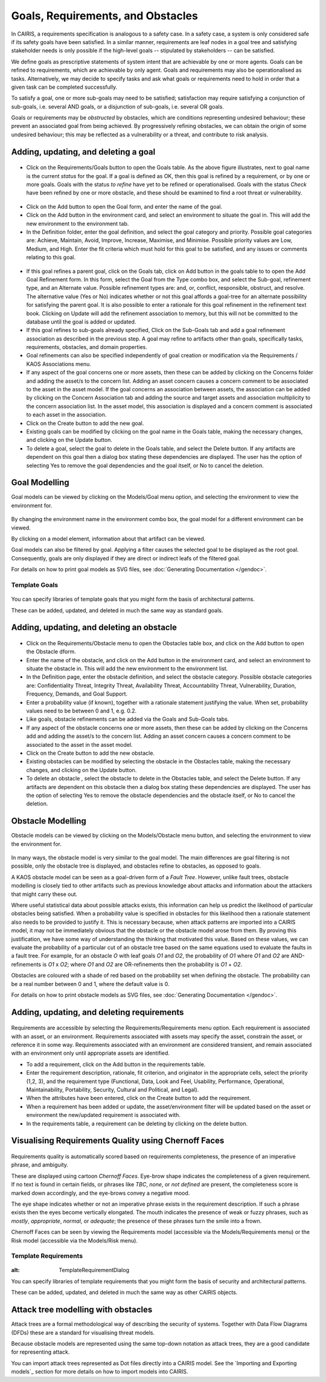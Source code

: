 Goals, Requirements, and Obstacles
==================================

In CAIRIS, a requirements specification is analogous to a safety case.
In a safety case, a system is only considered safe if its safety goals
have been satisfied. In a similar manner, requirements are leaf nodes in
a goal tree and satisfying stakeholder needs is only possible if the
high-level goals -- stipulated by stakeholders -- can be satisfied.

We define goals as prescriptive statements of system intent that are
achievable by one or more agents. Goals can be refined to requirements,
which are achievable by only agent. Goals and requirements may also be
operationalised as tasks. Alternatively, we may decide to specify tasks
and ask what goals or requirements need to hold in order that a given
task can be completed successfully.

To satisfy a goal, one or more sub-goals may need to be satisfied;
satisfaction may require satisfying a conjunction of sub-goals, i.e.
several AND goals, or a disjunction of sub-goals, i.e. several OR goals.

Goals or requirements may be *obstructed* by obstacles, which are
conditions representing undesired behaviour; these prevent an associated
goal from being achieved. By progressively refining obstacles, we can
obtain the origin of some undesired behaviour; this may be reflected as
a vulnerability or a threat, and contribute to risk analysis.

Adding, updating, and deleting a goal
-------------------------------------

.. figure:: GoalsTable.jpg
   :alt: Goals table


-  Click on the Requirements/Goals button to open the Goals table. As
   the above figure illustrates, next to goal name is the current
   *status* for the goal. If a goal is defined as OK, then this goal is
   refined by a requirement, or by one or more goals. Goals with the
   status *to refine* have yet to be refined or operationalised. Goals
   with the status *Check* have been refined by one or more obstacle,
   and these should be examined to find a root threat or vulnerability.

.. figure:: GoalForm.jpg
   :alt: Goal form

-  Click on the Add button to open the Goal form, and enter the
   name of the goal.

-  Click on the Add button in the environment card, and select an environment to situate the goal in. This will add the new environment to the environment tab.

-  In the Definition folder, enter the goal definition, and select the
   goal category and priority. Possible goal categories are: Achieve,
   Maintain, Avoid, Improve, Increase, Maximise, and Minimise. Possible
   priority values are Low, Medium, and High.  Enter the fit criteria which must hold
   for this goal to be satisfied, and any issues or comments relating to this goal.

.. figure:: AddGoalRefinement.jpg
   :alt: Add Goal Refinement form


-  If this goal refines a parent goal, click on the Goals tab,
   click on Add button in the goals table to to open the Add
   Goal Refinement form. In this form, select the Goal from the Type
   combo box, and select the Sub-goal, refinement type, and an Alternate
   value. Possible refinement types are: and, or, conflict, responsible,
   obstruct, and resolve. The alternative value (Yes or No) indicates
   whether or not this goal affords a goal-tree for an alternate
   possibility for satisfying the parent goal. It is also possible to
   enter a rationale for this goal refinement in the refinement text
   book. Clicking on Update will add the refinement association to memory,
   but this will not be committed to the database until the goal is
   added or updated.

-  If this goal refines to sub-goals already specified, Click on the
   Sub-Goals tab and add a goal refinement association as described in
   the previous step. A goal may refine to artifacts other than goals,
   specifically tasks, requirements, obstacles, and domain properties.

-  Goal refinements can also be specified independently of goal creation
   or modification via the Requirements / KAOS Associations menu.

-  If any aspect of the goal concerns one or more assets, then these can
   be added by clicking on the Concerns folder and adding the asset/s to
   the concern list. Adding an asset concern causes a concern comment to
   be associated to the asset in the asset model. If the goal concerns
   an association between assets, the association can be added by
   clicking on the Concern Association tab and adding the source and
   target assets and association multiplicity to the concern association
   list. In the asset model, this association is displayed and a concern
   comment is associated to each asset in the association.

-  Click on the Create button to add the new goal.

-  Existing goals can be modified by clicking on the goal name in the
   Goals table, making the necessary changes, and clicking on the
   Update button.

-  To delete a goal, select the goal to delete in the Goals table,
   and select the Delete button. If any artifacts are dependent on this
   goal then a dialog box stating these dependencies are displayed. The
   user has the option of selecting Yes to remove the goal dependencies
   and the goal itself, or No to cancel the deletion.

Goal Modelling
--------------

Goal models can be viewed by clicking on the Models/Goal menu option,
and selecting the environment to view the environment for.

.. figure:: GoalModel.jpg
   :alt: Goal Model

By changing the environment name in the environment combo box, the goal
model for a different environment can be viewed.

By clicking on a model element, information about that artifact can be
viewed.

Goal models can also be filtered by goal. Applying a filter causes the
selected goal to be displayed as the root goal. Consequently, goals are
only displayed if they are direct or indirect leafs of the filtered
goal.

For details on how to print goal models as SVG files, see :doc:`Generating Documentation </gendoc>`.


Template Goals
~~~~~~~~~~~~~~~

.. figure:: TemplateGoalDialog.jpg
   :alt: TemplateGoalDialog

You can specify libraries of template goals that you might form the basis of architectural patterns.

These can be added, updated, and deleted in much the same way as standard goals.


Adding, updating, and deleting an obstacle
------------------------------------------

.. figure:: ObstacleForm.jpg
   :alt: Obstacle form


-  Click on the Requirements/Obstacle menu to open the Obstacles table
   box, and click on the Add button to open the Obstacle dform.

-  Enter the name of the obstacle, and click on the Add button in the environment card, and select an environment to situate the obstacle in. This will add the new environment to the environment list.

-  In the Definition page, enter the obstacle definition, and select the
   obstacle category. Possible obstacle categories are: Confidentiality
   Threat, Integrity Threat, Availability Threat, Accountability Threat,
   Vulnerability, Duration, Frequency, Demands, and Goal Support.

-  Enter a probability value (if known), together with a rationale statement justifying the value.  When set, probability values need to be between 0 and 1, e.g. 0.2.

-  Like goals, obstacle refinements can be added via the Goals and
   Sub-Goals tabs.

-  If any aspect of the obstacle concerns one or more assets, then these
   can be added by clicking on the Concerns add and adding the asset/s
   to the concern list. Adding an asset concern causes a concern comment
   to be associated to the asset in the asset model.

-  Click on the Create button to add the new obstacle.

-  Existing obstacles can be modified by selecting the obstacle
   in the Obstacles table, making the necessary changes, and
   clicking on the Update button.

-  To delete an obstacle , select the obstacle to delete in the
   Obstacles table, and select the Delete button. If any artifacts
   are dependent on this obstacle then a dialog box stating these
   dependencies are displayed. The user has the option of selecting Yes
   to remove the obstacle dependencies and the obstacle itself, or No to
   cancel the deletion.

Obstacle Modelling
------------------

Obstacle models can be viewed by clicking on the Models/Obstacle menu
button, and selecting the environment to view the environment for.

.. figure:: ObstacleModel.jpg
   :alt: Obstacle Model

In many ways, the obstacle model is very similar to the goal model. The
main differences are goal filtering is not possible, only the obstacle
tree is displayed, and obstacles refine to obstacles, as opposed to
goals.

A KAOS obstacle model can be seen as a goal-driven form of a *Fault Tree*. However, unlike fault trees, obstacle modelling is closely tied to other artifacts such as previous knowledge about attacks and information about the attackers that might carry these out.

Where useful statistical data about possible attacks exists, this information can help us predict the likelihood of particular obstacles being satisfied. When a probability value is specified in obstacles for this likelihood then a rationale statement also needs to be provided to justify it. This is necessary because, when attack patterns are imported into a CAIRIS model, it may not be immediately obvious that the obstacle or the obstacle model arose from them.
By proving this justification, we have some way of understanding the thinking that motivated this value. Based on these values, we can evaluate the probability of a particular cut of an obstacle tree based on the same equations used to evaluate the faults in a fault tree. For example, for an obstacle *O* with leaf goals *O1* and *O2*, the probability of *O1*  where *O1* and *O2* are AND-refinements is *O1* x *O2*; where *O1* and *O2* are OR-refinements then the probability is *O1* + *O2*.

Obstacles are coloured with a shade of red based on the probability set when defining the obstacle.  The probability can be a real number between 0 and 1, where the default value is 0.

For details on how to print obstacle models as SVG files, see :doc:`Generating Documentation </gendoc>`.


Adding, updating, and deleting requirements
-------------------------------------------

.. figure:: RequirementForm.jpg
   :alt: Requirements form 

Requirements are accessible by selecting the Requirements/Requirements menu option. Each requirement is associated with an asset, or an
environment. Requirements associated with assets may specify the asset,
constrain the asset, or reference it in some way. Requirements
associated with an environment are considered transient, and remain
associated with an environment only until appropriate assets are
identified.

-  To add a requirement, click on the Add button in the requirements table.

-  Enter the requirement description, rationale, fit criterion, and
   originator in the appropriate cells, select the priority (1,2, 3),
   and the requirement type (Functional, Data, Look and Feel, Usability,
   Performance, Operational, Maintainability, Portability, Security,
   Cultural and Political, and Legal).

-  When the attributes have been entered, click on the Create button to add the requirement.

-  When a requirement has been added or update, the asset/environment filter will be updated based on the asset or environment the new/updated requirement is associated with.

-  In the requirements table, a requirement can be deleting by clicking on the delete button.


Visualising Requirements Quality using Chernoff Faces
-----------------------------------------------------

.. figure:: RequirementsModel.jpg
   :alt: Requirements model

Requirements quality is automatically scored based on requirements completeness, the presence of an imperative phrase, and ambiguity.

These are displayed using cartoon *Chernoff Faces*.  Eye-brow shape indicates the completeness of a given requirement.  If no text is found in certain fields, or phrases like *TBC*, *none*, or *not defined* are present, the completeness score is marked down accordingly, and the eye-brows convey a negative mood.

The eye shape indicates whether or not an imperative phrase exists in the requirement description.  If such a phrase exists then the eyes become vertically elongated. The mouth indicates the presence of weak or fuzzy phrases, such as *mostly*, *appropriate*, *normal*, or *adequate*; the presence of these phrases turn the smile into a frown.

Chernoff Faces can be seen by viewing the Requirements model (accessible via the Models/Requirements menu) or the Risk model (accessible via the Models/Risk menu).




Template Requirements
~~~~~~~~~~~~~~~~~~~~~

.. figure:: TemplateRequirementForm.jpg
:alt: TemplateRequirementDialog

You can specify libraries of template requirements that you might form the basis of security and architectural patterns.

These can be added, updated, and deleted in much the same way as other CAIRIS objects.


Attack tree modelling with obstacles
------------------------------------

Attack trees are a formal methodological way of describing the security of systems.  Together with Data Flow Diagrams (DFDs) these are a standard for visualising threat models.

Because obstacle models are represented using the same top-down notation as attack trees, they are a good candidate for representing attack.

You can import attack trees represented as Dot files directly into a CAIRIS model.  See the `Importing and Exporting models`_ section for more details on how to import models into CAIRIS.
